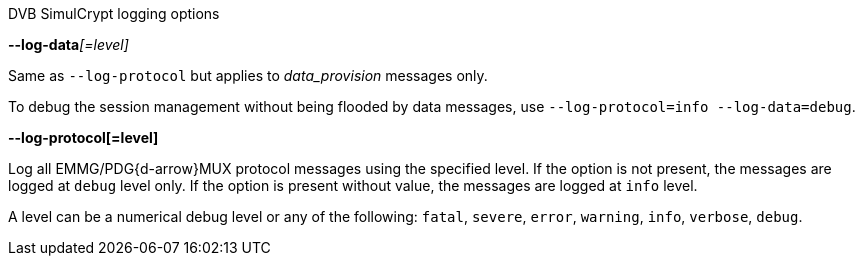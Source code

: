//----------------------------------------------------------------------------
//
// TSDuck - The MPEG Transport Stream Toolkit
// Copyright (c) 2005-2024, Thierry Lelegard
// BSD-2-Clause license, see LICENSE.txt file or https://tsduck.io/license
//
// Documentation for options to log DVB SimulCrypt protocols.
//
// tags: ecmg, emmg
//
//----------------------------------------------------------------------------

[.usage]
DVB SimulCrypt logging options

:opt-proto: DVB SimulCrypt
:opt-data: data

// tag::ecmg[]
:opt-proto: ECMG{d-arrow}SCS
:opt-data: CW_provision and ECM_response
// end::ecmg[]

// tag::emmg[]
:opt-proto: EMMG/PDG{d-arrow}MUX
:opt-data: data_provision
// end::emmg[]

[.opt]
**--log-data**__[=level]__

[.optdoc]
Same as `--log-protocol` but applies to _{opt-data}_ messages only.

[.optdoc]
To debug the session management without being flooded by data messages, use `--log-protocol=info --log-data=debug`.

[.opt]
*--log-protocol[=level]*

[.optdoc]
Log all {opt-proto} protocol messages using the specified level.
If the option is not present, the messages are logged at `debug` level only.
If the option is present without value, the messages are logged at `info` level.

[.optdoc]
A level can be a numerical debug level or any of the following:
`fatal`, `severe`, `error`, `warning`, `info`, `verbose`, `debug`.
